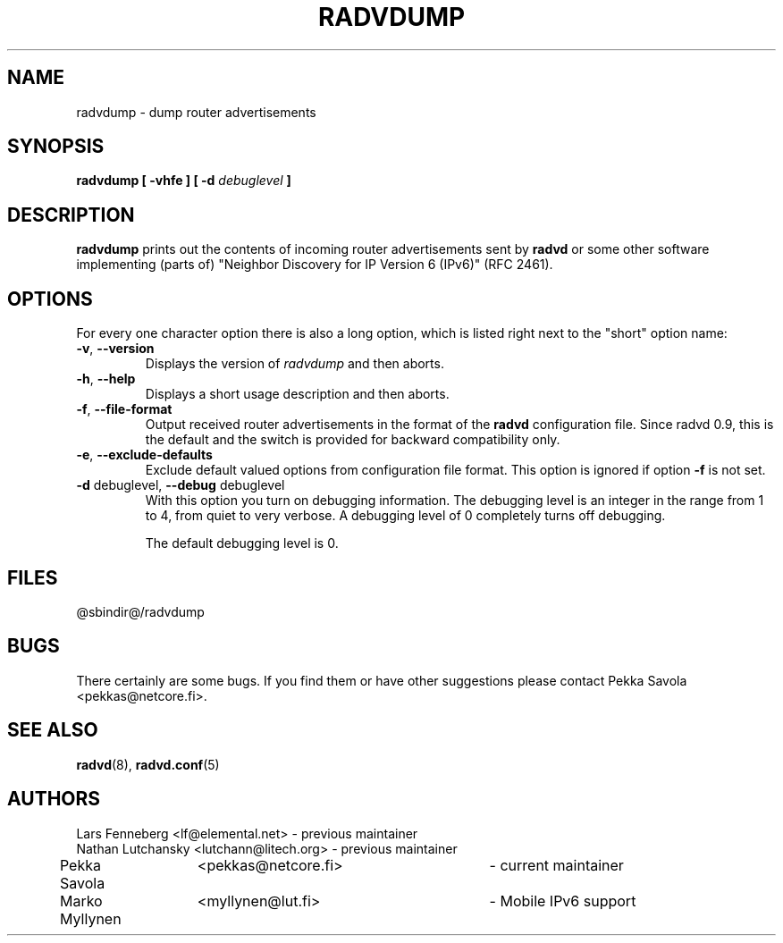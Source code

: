 .\"
.\"   $Id: radvdump.8.man,v 1.1 2007/10/29 08:11:56 jackey Exp $
.\"
.\"   Authors:
.\"    Lars Fenneberg		<lf@elemental.net>	 
.\"    Marko Myllynen		<myllynen@lut.fi>	
.\"
.\"   This software is Copyright 1996 by the above mentioned author(s), 
.\"   All Rights Reserved.
.\"
.\"   The license which is distributed with this software in the file COPYRIGHT
.\"   applies to this software. If your distribution is missing this file, you
.\"   may request it from <pekkas@netcore.fi>.
.\"
.\"
.\"
.TH RADVDUMP 8 "29 Dec 2001" "radvd @VERSION@" ""
.SH NAME
radvdump \- dump router advertisements
.SH SYNOPSIS
.B radvdump
.B "[ \-vhfe ]"
.BI "[ \-d " debuglevel " ]"

.SH DESCRIPTION
.B radvdump
prints out the contents of incoming router advertisements sent by
.B radvd
or some other software implementing (parts of)
"Neighbor Discovery for IP Version 6 (IPv6)" (RFC 2461).

.SH OPTIONS

For every one character option there is also a long option, which
is listed right next to the "short" option name:

.TP
.BR "\-v" , " \-\-version"
Displays the version of
.I radvdump
and then aborts.
.TP
.BR "\-h" , " \-\-help"
Displays a short usage description and then aborts.
.TP
.BR "\-f" , " \-\-file\-format"
Output received router advertisements in the format of the
.B radvd
configuration file.
Since radvd 0.9, this is the default and the switch is provided
for backward compatibility only.
.TP
.BR "\-e" , " \-\-exclude-defaults"
Exclude default valued options from configuration file format.
This option is ignored if option
.B "\-f"
is not set.
.TP
.BR "\-d " debuglevel, " \-\-debug " debuglevel
With this option you turn on debugging information. The debugging level is
an integer in the range from 1 to 4, from quiet to very verbose. A
debugging level of 0 completely turns off debugging.

The default debugging level is 0.

.SH FILES

.nf
@sbindir@/radvdump
.fi
.SH BUGS

There certainly are some bugs. If you find them or have other
suggestions please contact Pekka Savola <pekkas@netcore.fi>.

.SH "SEE ALSO"

.BR radvd (8),
.BR radvd.conf (5)
.SH AUTHORS

.nf
Lars Fenneberg	<lf@elemental.net>	- previous maintainer
Nathan Lutchansky <lutchann@litech.org> - previous maintainer
Pekka Savola	<pekkas@netcore.fi>	- current maintainer
Marko Myllynen	<myllynen@lut.fi>	- Mobile IPv6 support
.fi
